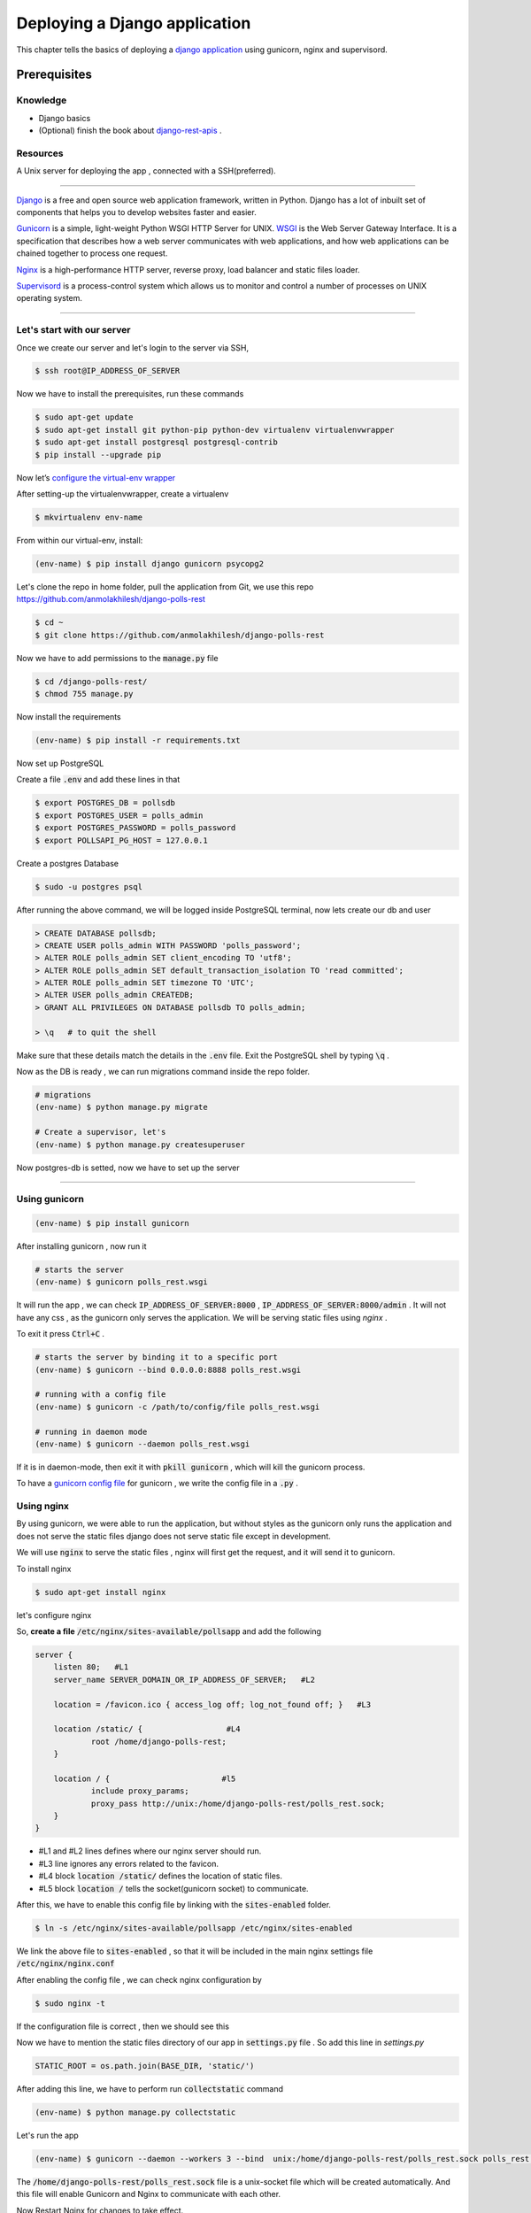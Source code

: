 Deploying a Django application
------------------------------------------------------------------------------------------------------------

This chapter tells the basics of deploying a `django application <https://www.djangoproject.com/>`_ using gunicorn, nginx and supervisord.

Prerequisites 
+++++++++++++++++

.. Knowledge
.. <<<<<<<<<<<<

Knowledge
~~~~~~~~~~~~~~~
+ Django basics 
+ (Optional) finish the book about `django-rest-apis      <https://books.agiliq.com/projects/django-api-polls-tutorial/en/latest/>`_  .

Resources
~~~~~~~~~~~~~~~
A Unix server for deploying the app , connected with a SSH(preferred).








++++++++++++++++++++++++++++





`Django <https://www.djangoproject.com/>`_  is a free and open source web application framework, written in Python. Django has a lot of inbuilt set of components that helps you to develop websites faster and easier.

`Gunicorn <http://gunicorn.org/>`_   is  a simple, light-weight Python WSGI HTTP Server for UNIX.  `WSGI <http://wsgi.readthedocs.io/en/latest/>`_  is the Web Server Gateway Interface. It is a specification that describes how a web server communicates with web applications, and how web applications can be chained together to process one request.

`Nginx <https://www.nginx.com/>`_ is a high-performance HTTP server, reverse proxy, load balancer and static files loader.

`Supervisord <http://supervisord.org/>`_ is a process-control system which allows us to monitor and control a number of processes on UNIX operating system.



<<<<<<<<<<<<<<<<<<<<<<<<<<<<<<<<<<<<


Let's start with our server
~~~~~~~~~~~~~~~~~~~~~~~~~~~~~~

Once we create our server and let's login to the server via SSH, 

.. code-block:: shell

    $ ssh root@IP_ADDRESS_OF_SERVER


Now we have to install the prerequisites, run these commands 


.. code-block:: shell

    $ sudo apt-get update
    $ sudo apt-get install git python-pip python-dev virtualenv virtualenvwrapper 
    $ sudo apt-get install postgresql postgresql-contrib
    $ pip install --upgrade pip


Now let’s `configure the virtual-env wrapper <https://books.agiliq.com/projects/essential-python-tools/en/latest/environment_management.html#virtualenvwrapper>`_

After setting-up the virtualenvwrapper, create a virtualenv

.. code-block:: shell

    $ mkvirtualenv env-name

From within our virtual-env, install:

.. code-block:: shell

    (env-name) $ pip install django gunicorn psycopg2


Let's clone the repo in home folder, pull the application from Git, we use this repo https://github.com/anmolakhilesh/django-polls-rest

.. code-block:: shell

    $ cd ~
    $ git clone https://github.com/anmolakhilesh/django-polls-rest
    
Now we have to add permissions to the :code:`manage.py`  file


.. code-block:: shell

    $ cd /django-polls-rest/
    $ chmod 755 manage.py 


Now install the requirements

.. code-block:: shell

    (env-name) $ pip install -r requirements.txt


Now set up PostgreSQL    

Create a file :code:`.env` and add these lines in that

.. code-block:: shell

        $ export POSTGRES_DB = pollsdb
        $ export POSTGRES_USER = polls_admin
        $ export POSTGRES_PASSWORD = polls_password
        $ export POLLSAPI_PG_HOST = 127.0.0.1


Create a postgres Database

.. code-block:: shell
    
    $ sudo -u postgres psql

After running the above command, we will be logged inside PostgreSQL terminal, now lets create our db and user

.. code-block:: shell

        > CREATE DATABASE pollsdb; 
        > CREATE USER polls_admin WITH PASSWORD 'polls_password'; 
        > ALTER ROLE polls_admin SET client_encoding TO 'utf8'; 
        > ALTER ROLE polls_admin SET default_transaction_isolation TO 'read committed'; 
        > ALTER ROLE polls_admin SET timezone TO 'UTC'; 
        > ALTER USER polls_admin CREATEDB; 
        > GRANT ALL PRIVILEGES ON DATABASE pollsdb TO polls_admin;
        
        > \q   # to quit the shell


Make sure that these details match the details in the :code:`.env` file. Exit the PostgreSQL shell by typing :code:`\q` .


Now as the DB is ready , we can run migrations command inside the repo folder.


.. code-block:: shell

    # migrations
    (env-name) $ python manage.py migrate
    
    # Create a supervisor, let's  
    (env-name) $ python manage.py createsuperuser



Now postgres-db is setted, now we have to set up the server


<<<<<<<<<<<<<<<<<<<<<<<<<<<<<<<<<<<<


Using gunicorn 
~~~~~~~~~~~~~~~~~~~~~~~~~~~~~~

.. code-block:: shell

    (env-name) $ pip install gunicorn

After installing gunicorn , now run it 

.. code-block:: shell

    # starts the server 
    (env-name) $ gunicorn polls_rest.wsgi

It will run the app , we can check  :code:`IP_ADDRESS_OF_SERVER:8000` , :code:`IP_ADDRESS_OF_SERVER:8000/admin` .
It will not have any css , as the gunicorn only serves the application. We will be serving static files using `nginx` .

To exit it press :code:`Ctrl+C` .

.. code-block:: shell    

    # starts the server by binding it to a specific port
    (env-name) $ gunicorn --bind 0.0.0.0:8888 polls_rest.wsgi

    # running with a config file
    (env-name) $ gunicorn -c /path/to/config/file polls_rest.wsgi

    # running in daemon mode
    (env-name) $ gunicorn --daemon polls_rest.wsgi


If it is in daemon-mode, then exit it with :code:`pkill gunicorn` , which will kill the gunicorn process.

To have a `gunicorn config file <http://docs.gunicorn.org/en/stable/configure.html#configuration-file>`_ for gunicorn , we write the config file in a :code:`.py` .




Using nginx
~~~~~~~~~~~~~~~~~~~~~~~~~~~~~~
By using gunicorn, we were able to run the application, but without styles as the gunicorn only runs the application and does not serve the static files django does not serve static file except in development.

We will use :code:`nginx` to serve the static files , nginx will first get the request, and it will send it to gunicorn. 



To install nginx

.. code-block:: shell   

    $ sudo apt-get install nginx


.. Now we have to configure nginx to tell it what to do.

let's configure nginx

So, **create a file** :code:`/etc/nginx/sites-available/pollsapp` and add the following 

.. code-block:: shell   

    server {
        listen 80;   #L1
        server_name SERVER_DOMAIN_OR_IP_ADDRESS_OF_SERVER;   #L2

        location = /favicon.ico { access_log off; log_not_found off; }   #L3

        location /static/ {                  #L4
                root /home/django-polls-rest;        
        }

        location / {                        #l5
                include proxy_params;
                proxy_pass http://unix:/home/django-polls-rest/polls_rest.sock;        
        }   
    }



+ #L1 and #L2 lines defines where our nginx server should run.
+ #L3 line ignores any errors related to the favicon.
+ #L4 block :code:`location /static/` defines the location of static files.
+ #L5 block :code:`location /` tells the socket(gunicorn socket) to communicate.

.. will have a standard URI prefix of :code:`static/` and should be looked for in :code:`~/django-polls-rest/static/` folder.


After this, we have to enable this config file by linking with the :code:`sites-enabled` folder.

.. code-block:: shell  

    $ ln -s /etc/nginx/sites-available/pollsapp /etc/nginx/sites-enabled


.. The path :code:`/home/django-polls-rest` will be the application path.



We link the above file  to :code:`sites-enabled` , so that it will be included in the main nginx settings file :code:`/etc/nginx/nginx.conf`


After enabling the config file , we can check nginx configuration by 

.. code-block:: shell  

    $ sudo nginx -t


If the configuration file is correct , then we should see this

.. image:: _static/images/nginx-t.png


Now we have to mention the static files directory of our app in :code:`settings.py`   file . So add this line in `settings.py`

.. code-block:: python  

    STATIC_ROOT = os.path.join(BASE_DIR, 'static/')


After adding this line, we have to perform run :code:`collectstatic` command 

.. code-block:: shell

    (env-name) $ python manage.py collectstatic
    

Let's run the app

.. code-block:: shell

    (env-name) $ gunicorn --daemon --workers 3 --bind  unix:/home/django-polls-rest/polls_rest.sock polls_rest.wsgi


The :code:`/home/django-polls-rest/polls_rest.sock` file is a unix-socket file which will be created automatically. 
And this file will enable Gunicorn and Nginx to communicate with each other.    
    

Now Restart Nginx for changes to take effect.

.. code-block:: shell

    $ sudo service nginx restart

This will run our app in the :code:`http://IP_ADDRESS` 

 Point to remember , check :code:`ALLOWED_HOSTS` in  :code:`settings.py` to have you host name or ip address of server.

 
Configuring Gunicorn with Supervisord
~~~~~~~~~~~~~~~~~~~~~~~~~~~~~~
`Supervisor <http://supervisord.org/>`_ is a process monitoring tool, which can restart any process if the process dies or gets killed for some reason.

At present we are manually starting gunicorn in daemon to run our app, Suppose if this gunicorn process closes or gets killed due to some reason then we have to manually start it again.
To monitor our processes we use `Supervisord`, So that supervisor controls the gunicorn process.

To install supervisord

.. code-block:: shell

    $ sudo apt-get install supervisor


Let's add a configuration file :code:`pollsapi.conf` for our application in :code:`/etc/supervisor/conf.d/` folder,
the :code:`conf.d` folder will have all our config files.


.. code-block:: shell

    [program:pollsapi]   #L1
    directory=/home/django-polls-rest/polls_rest     #L2
    command=/home/.virtualenvs/demo-polls-1/bin/gunicorn --workers 3 --bind unix:/home/django-polls-rest/polls_rest.sock polls_rest.wsgi      #L3
    autostart=true       #L4
    autorestart=true     #L5
    stderr_logfile=/var/log/pollsapi.err.log      #L6
    stdout_logfile=/var/log/pollsapi.out.log      #L7


Let's understand the config file we have written,

+ #L1 line :code:`[program:pollsapi]` names the program( or process ) as `pollsapi`, which can be used as

.. code-block:: shell

    $ sudo supervisorctl start pollsapi


+ #L2 line :code:`directory` is the path to our project.
+ #L3 line :code:`command` is the command to start our project
+ #L4 lines :code:`autostart` tells the script to start on system boot.
+ #L5 line :code:`autorestart` tells the script to restart when it closes for some reason
+ #L6 :code:`stderr_logfile` which will store the error logs &  #L7 :code:`stdout_logfile` will store the non-error logs.


Now lets save this file and update supervisor

.. code-block:: shell

    $ sudo supervisorctl reread
    $ sudo supervisorctl update
    $ sudo supervisorctl reload

Check the supervisor status .

.. code-block:: shell

    $ sudo supervisorctl status

This will show 

.. image:: _static/images/supervisor-status.png


To check gunicorn processes 
    
.. code-block:: shell    
    
    $ ps ax | grep gunicorn

This command lists all the processes running with gunicorn 


To check if the app is running , let's do curl

.. code-block:: shell  

    $ curl 0.0.0.0:8000

.. this will show if the app is running or not    

After configuring gunicorn with supervisor, let's restart our nginx 

.. code-block:: shell  

    $ systemctl restart nginx

Now our app should be running on :code:`http://IP_ADDRESS_OF_SERVER`
